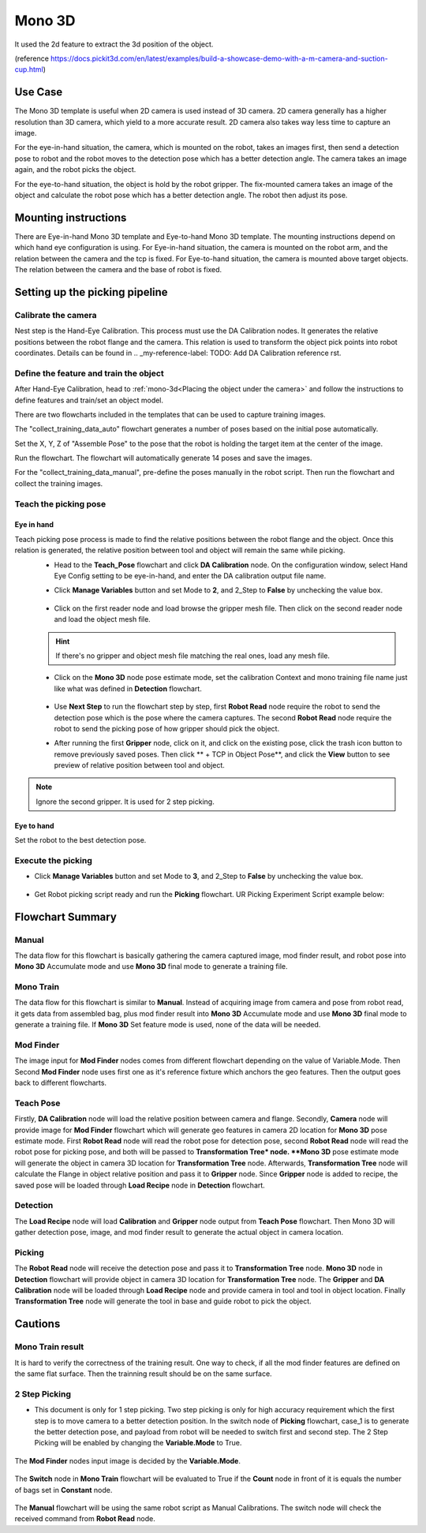 Mono 3D
=======

It used the 2d feature to extract the 3d position of the object. 

(reference https://docs.pickit3d.com/en/latest/examples/build-a-showcase-demo-with-a-m-camera-and-suction-cup.html)

Use Case 
~~~~~~~~~~~
The Mono 3D template is useful when 2D camera is used instead of 3D camera. 2D camera generally has a higher 
resolution than 3D camera, which yield to a more accurate result. 2D camera also takes way less time 
to capture an image.

For the eye-in-hand situation, the camera, which is mounted on the robot, takes an images first, then send a detection pose to robot 
and the robot moves to the detection pose which has a better detection angle. The camera takes an image again, and 
the robot picks the object.

For the eye-to-hand situation, the object is hold by the robot gripper. The fix-mounted camera takes an image of the object and calculate the 
robot pose which has a better detection angle. The robot then adjust its pose.

.. Requirement 
.. ~~~~~~~~~~~

Mounting instructions 
~~~~~~~~~~~~~~~~~~~~~
There are Eye-in-hand Mono 3D template and Eye-to-hand Mono 3D template. The mounting instructions 
depend on which hand eye configuration is using. For Eye-in-hand situation, the camera is mounted on 
the robot arm, and the relation between the camera and the tcp is fixed. For Eye-to-hand situation, the 
camera is mounted above target objects. The relation between the camera and the base of robot is fixed. 

Setting up the picking pipeline
~~~~~~~~~~~~~~~~~~~~~~~~~~~~~~~
Calibrate the camera 
""""""""""""""""""""
Nest step is the Hand-Eye Calibration. This process must use the DA Calibration nodes. It generates the relative positions between the robot flange and the camera. This relation is used to transform the object pick points into robot coordinates. Details can be found in .. _my-reference-label: TODO: Add DA Calibration reference rst.

Define the feature and train the object
"""""""""""""""""""""""""""""""""""""""
After Hand-Eye Calibration, head to :ref:`mono-3d<Placing the object under the camera>` and follow the instructions to define features and train/set an object model.

There are two flowcharts included in the templates that can be used to capture training images.

.. image:: Images/1.png
    :align: center

The "collect_training_data_auto" flowchart generates a number of poses based on the initial pose automatically.

.. image:: Images/2.png
    :align: center

Set the X, Y, Z of "Assemble Pose" to the pose that the robot is holding the target item at the center of the image.

.. image:: Images/3.png
    :align: center

Run the flowchart. The flowchart will automatically generate 14 poses and save the images.

For the "collect_training_data_manual", pre-define the poses manually in the robot script. Then run the flowchart and collect the training images.

.. image:: Images/4.png
    :align: center

Teach the picking pose
""""""""""""""""""""""

Eye in hand
-----------

Teach picking pose process is made to find the relative positions between the robot flange and the object. Once this relation is generated, the relative position between tool and object will remain the same while picking.
 * Head to the **Teach_Pose** flowchart and click **DA Calibration** node. On the configuration window, select Hand Eye Config setting to be eye-in-hand, and enter the DA calibration output file name.
 * Click **Manage Variables** button and set Mode to **2**, and 2_Step to **False** by unchecking the value box.

    .. image:: Images/mono-3d-teach-pose-variable-cali.png
        :align: center 

 * Click on the first reader node and load browse the gripper mesh file. Then click on the second reader node and load the object mesh file.

    .. image:: Images/mono-3d-teach-pose-reader.png
        :align: center 

 .. hint:: If there's no gripper and object mesh file matching the real ones, load any mesh file. 
 
 * Click on the **Mono 3D** node pose estimate mode, set the calibration Context and mono training file name just like what was defined in **Detection** flowchart.
  
    .. image:: Images/mono-3d-pose-estimate.png
        :align: center 

 * Use **Next Step** to run the flowchart step by step, first **Robot Read** node require the robot to send the detection pose which is the pose where the camera captures. The second **Robot Read** node require the robot to send the picking pose of how gripper should pick the object.

 * After running the first **Gripper** node, click on it, and click on the existing pose, click the trash icon button to remove previously saved poses. Then click ** + TCP in Object Pose**, and click the **View** button to see preview of relative position between tool and object.
    
    .. image:: Images/mono-3d-gripper.png
        :align: center 

.. note:: Ignore the second gripper. It is used for 2 step picking.


Eye to hand
-----------

Set the robot to the best detection pose.

.. image:: Images/5.png
    :align: center


Execute the picking 
"""""""""""""""""""

* Click **Manage Variables** button and set Mode to **3**, and 2_Step to **False** by unchecking the value box.

    .. image:: Images/mono-3d-variable-picking.png
        :align: center 


* Get Robot picking script ready and run the **Picking** flowchart. UR Picking Experiment Script example below:

    .. image:: Images/mono-3d-picking-ur.png
        :align: center 

Flowchart Summary
~~~~~~~~~~~~~~~~~

+----------------+---------+----------------------------------------------------+
| Flowchart Name | Purpose |                                                    |
+================+=========+====================================================+
| Manual         | 0       | Acquire Object geo feature relations.               |
+----------------+---------+----------------------------------------------------+
| Mono Train     | 1       | Acquire Object geo feature relations.               |
+----------------+---------+----------------------------------------------------+
|| Mod Finder    || N/A    || Use given image selected by Variable.Mode         |
||               ||        || to acquire relative position between camera        |
||               ||        || and geo features.                                 |
+----------------+---------+----------------------------------------------------+
|| Detection     || N/A    || Use Trained geo features and detected geo         |
||               ||        || features to generate object location in 3D        |
+----------------+---------+----------------------------------------------------+
| Teach Pose     | 2       | Set picking pose                                   |
+----------------+---------+----------------------------------------------------+
|| Picking       || 3      || Use object location, picking pose, hand-eye       |
||               ||        || relationship to generate pick pose to guide Robot |
+----------------+---------+----------------------------------------------------+

Manual 
""""""
The data flow for this flowchart is basically gathering the camera captured image, mod finder result, and robot pose into **Mono 3D** Accumulate mode and use **Mono 3D** final mode to generate a training file.

.. image:: Images/mono-3d-manual.png
    :align: center 

Mono Train
""""""""""
The data flow for this flowchart is similar to **Manual**. Instead of acquiring image from camera and pose from robot read, it gets data from assembled bag, plus mod finder result into **Mono 3D** Accumulate mode and use **Mono 3D** final mode to generate a training file. If **Mono 3D** Set feature mode is used, none of the data will be needed.

.. image:: Images/mono-3d-mono-train.png
    :align: center 

Mod Finder
""""""""""
The image input for **Mod Finder** nodes comes from different flowchart depending on the value of Variable.Mode. Then Second **Mod Finder** node uses first one as it's reference fixture which anchors the geo features. Then the output goes back to different flowcharts.

.. image:: Images/mono-3d-mod-finder.png
    :align: center 

Teach Pose  
""""""""""
Firstly, **DA Calibration** node will load the relative position between camera and flange. Secondly, **Camera** node will provide image for **Mod Finder** flowchart which will generate geo features in camera 2D location for **Mono 3D** pose estimate mode. First **Robot Read** node will read the robot pose for detection pose, second **Robot Read** node will read the robot pose for picking pose, and both will be passed to **Transformation Tree* node. **Mono 3D** pose estimate mode will generate the object in camera 3D location for **Transformation Tree** node. Afterwards, **Transformation Tree** node will calculate the Flange in object relative position and pass it to **Gripper** node. Since **Gripper** node is added to recipe, the saved pose will be loaded through **Load Recipe** node in **Detection** flowchart.

.. image:: Images/mono-3d-teach-pose.png
    :align: center 

Detection
"""""""""
The **Load Recipe** node will load **Calibration** and **Gripper** node output from **Teach Pose** flowchart. Then Mono 3D will gather detection pose, image, and mod finder result to generate the actual object in camera location.

.. image:: Images/mono-3d-detection.png
    :align: center 

Picking
"""""""
The **Robot Read** node will receive the detection pose and pass it to **Transformation Tree** node. **Mono 3D** node in **Detection** flowchart will provide object in camera 3D location for **Transformation Tree** node. The **Gripper** and **DA Calibration** node will be loaded through **Load Recipe** node and provide camera in tool and tool in object location. Finally **Transformation Tree** node will generate the tool in base and guide robot to pick the object.

.. image:: Images/mono-3d-picking.png
    :align: center 

Cautions
~~~~~~~~

Mono Train result
"""""""""""""""""
It is hard to verify the correctness of the training result. One way to check, if all the mod finder 
features are defined on the same flat surface. Then the trainning result should be on the same surface.

.. image:: Images/6.png
    :align: center 

.. image:: Images/7.png
    :align: center  

.. image:: Images/8.png
    :align: center 

.. image:: Images/9.png
    :align: center 

2 Step Picking
""""""""""""""
* This document is only for 1 step picking. Two step picking is only for high accuracy requirement which the first step is to move camera to a better detection position. In the switch node of **Picking** flowchart, case_1 is to generate the better detection pose, and payload from robot will be needed to switch first and second step. The 2 Step Picking will be enabled by changing the **Variable.Mode** to True.

    .. image:: Images/mono-3d-picking-switch.png
        :align: center 

The **Mod Finder** nodes input image is decided by the **Variable.Mode**.

    .. image:: Images/mono-3d-mod-finder-expression.png
        :align: center 

The **Switch** node in **Mono Train** flowchart will be evaluated to True if the **Count** node in front of it is equals the number of bags set in **Constant** node.

    .. image:: Images/mono-3d-mono-train-switch.png
        :align: center 

The **Manual** flowchart will be using the same robot script as Manual Calibrations. The switch node will check the received command from **Robot Read** node.
